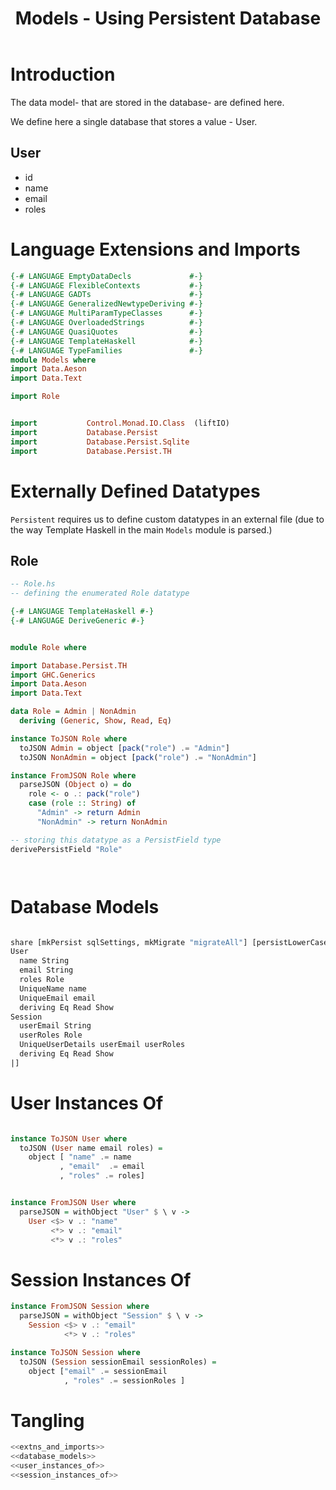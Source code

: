 #+TITLE: Models - Using Persistent Database


* Introduction

The data model- that are stored in the database- are defined here. 

We define here a single database that stores a value - User.
** User

   - id
   - name
   - email
   - roles

* Language Extensions and Imports
  
#+NAME: extns_and_imports
#+BEGIN_SRC haskell 
{-# LANGUAGE EmptyDataDecls             #-}
{-# LANGUAGE FlexibleContexts           #-}
{-# LANGUAGE GADTs                      #-}
{-# LANGUAGE GeneralizedNewtypeDeriving #-}
{-# LANGUAGE MultiParamTypeClasses      #-}
{-# LANGUAGE OverloadedStrings          #-}
{-# LANGUAGE QuasiQuotes                #-}
{-# LANGUAGE TemplateHaskell            #-}
{-# LANGUAGE TypeFamilies               #-}
module Models where
import Data.Aeson
import Data.Text

import Role


import           Control.Monad.IO.Class  (liftIO)
import           Database.Persist 
import           Database.Persist.Sqlite
import           Database.Persist.TH

#+END_SRC
* Externally Defined Datatypes

=Persistent= requires us to define custom datatypes in an external file (due to
the way Template Haskell in the main =Models= module is parsed.) 

** Role
   
#+NAME: external_types
#+BEGIN_SRC haskell :tangle Role.hs
-- Role.hs
-- defining the enumerated Role datatype

{-# LANGUAGE TemplateHaskell #-}
{-# LANGUAGE DeriveGeneric #-}


module Role where

import Database.Persist.TH
import GHC.Generics
import Data.Aeson
import Data.Text

data Role = Admin | NonAdmin
  deriving (Generic, Show, Read, Eq)

instance ToJSON Role where
  toJSON Admin = object [pack("role") .= "Admin"]
  toJSON NonAdmin = object [pack("role") .= "NonAdmin"]

instance FromJSON Role where
  parseJSON (Object o) = do
    role <- o .: pack("role")
    case (role :: String) of
      "Admin" -> return Admin
      "NonAdmin" -> return NonAdmin

-- storing this datatype as a PersistField type
derivePersistField "Role"

  

#+END_SRC
* Database Models

#+NAME: database_models
#+BEGIN_SRC haskell

share [mkPersist sqlSettings, mkMigrate "migrateAll"] [persistLowerCase|
User
  name String
  email String
  roles Role
  UniqueName name
  UniqueEmail email
  deriving Eq Read Show
Session
  userEmail String
  userRoles Role
  UniqueUserDetails userEmail userRoles
  deriving Eq Read Show
|]

#+END_SRC

* User Instances Of

#+NAME: user_instances_of
#+BEGIN_SRC haskell

instance ToJSON User where
  toJSON (User name email roles) =
    object [ "name" .= name
           , "email"  .= email
           , "roles" .= roles]


instance FromJSON User where
  parseJSON = withObject "User" $ \ v ->
    User <$> v .: "name"
         <*> v .: "email"
         <*> v .: "roles"
#+END_SRC

* Session Instances Of

#+NAME: session_instances_of
#+BEGIN_SRC haskell
instance FromJSON Session where
  parseJSON = withObject "Session" $ \ v ->
    Session <$> v .: "email"
            <*> v .: "roles"

instance ToJSON Session where
  toJSON (Session sessionEmail sessionRoles) =
    object ["email" .= sessionEmail
            , "roles" .= sessionRoles ]

#+END_SRC

* Tangling 

#+NAME: tangling
#+BEGIN_SRC haskell :eval no :noweb yes :tangle Models.hs
<<extns_and_imports>>
<<database_models>>
<<user_instances_of>>
<<session_instances_of>>
#+END_SRC
